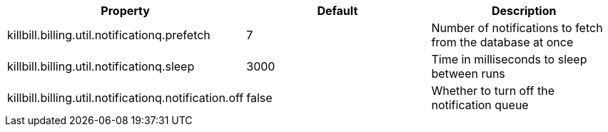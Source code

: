 [cols=3, options="header"]
|===
|Property
|Default
|Description

|killbill.billing.util.notificationq.prefetch
|7
|Number of notifications to fetch from the database at once

|killbill.billing.util.notificationq.sleep
|3000
|Time in milliseconds to sleep between runs

|killbill.billing.util.notificationq.notification.off
|false
|Whether to turn off the notification queue
|===
